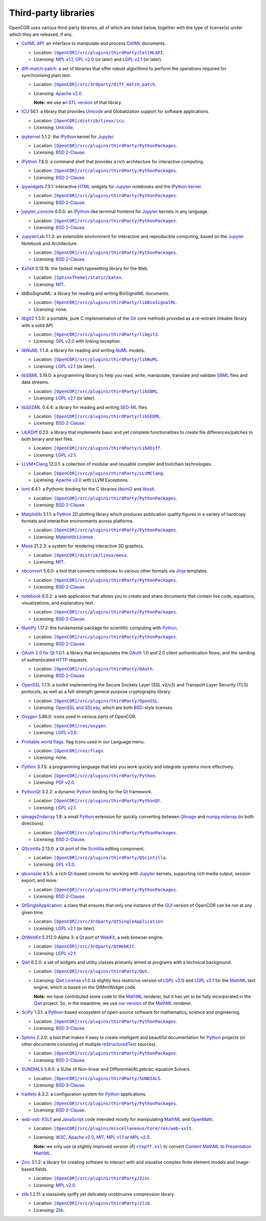 .. _thirdPartyLibraries:

=======================
 Third-party libraries
=======================

OpenCOR uses various third-party libraries, all of which are listed below, together with the type of license(s) under which they are released, if any.

- `CellML API <https://github.com/cellmlapi/cellml-api>`__: an interface to manipulate and process `CellML <https://cellml.org/>`__ documents.

  - Location: |CellMLAPI|_.
  - Licensing: `MPL v1.1 <https://opensource.org/licenses/MPL-1.1>`__, `GPL v2.0 <https://opensource.org/licenses/GPL-2.0>`__ (or later) and `LGPL v2.1 <https://opensource.org/licenses/LGPL-2.1>`__ (or later).

  .. |CellMLAPI| replace:: ``[OpenCOR]/src/plugins/thirdParty/CellMLAPI``
  .. _CellMLAPI: https://github.com/opencor/opencor/tree/master/src/plugins/thirdParty/CellMLAPI

- `diff-match-patch <https://code.google.com/p/google-diff-match-patch/>`__: a set of libraries that offer robust algorithms to perform the operations required for synchronising plain text.

  - Location: |diff-match-patch|_.
  - Licensing: `Apache v2.0 <https://opensource.org/licenses/Apache-2.0>`__.

    **Note:** we use an `STL version <https://github.com/leutloff/diff-match-patch-cpp-stl>`__ of that library.

  .. |diff-match-patch| replace:: ``[OpenCOR]/src/3rdparty/diff_match_patch``
  .. _diff-match-patch: https://github.com/opencor/opencor/tree/master/src/3rdparty/diff_match_patch

- `ICU <https://icu.unicode.org/>`__ 56.1: a library that provides `Unicode <https://en.wikipedia.org/wiki/Unicode>`__ and Globalization support for software applications.

  - Location: |ICU|_.
  - Licensing: `Unicode <https://unicode.org/copyright.html#License>`__.

  .. |ICU| replace:: ``[OpenCOR]/distrib/linux/icu``
  .. _ICU: https://github.com/opencor/opencor/tree/master/distrib/linux/icu

- `ipykernel <https://pypi.org/project/ipykernel>`__ 5.1.2: the `IPython <https://ipython.org/>`__ kernel for `Jupyter <https://jupyter.org/>`__.

  - Location: |PythonPackages|_.
  - Licensing: `BSD 2-Clause <https://opensource.org/licenses/BSD-2-Clause>`__.

  .. |PythonPackages| replace:: ``[OpenCOR]/src/plugins/thirdParty/PythonPackages``
  .. _PythonPackages: https://github.com/opencor/opencor/tree/master/src/plugins/thirdParty/PythonPackages

- `IPython <https://ipython.org/>`__ 7.8.0: a command shell that provides a rich architecture for interactive computing.

  - Location: |PythonPackages|_.
  - Licensing: `BSD 2-Clause <https://opensource.org/licenses/BSD-2-Clause>`__.

- `ipywidgets <https://pypi.org/project/ipywidgets>`__ 7.5.1: interactive `HTML <https://html.spec.whatwg.org/multipage>`__ widgets for `Jupyter <https://jupyter.org/>`__ notebooks and the `IPython kernel <https://pypi.org/project/ipykernel>`__.

  - Location: |PythonPackages|_.
  - Licensing: `BSD 2-Clause <https://opensource.org/licenses/BSD-2-Clause>`__.

- `jupyter_console <https://pypi.org/project/jupyter_console>`__ 6.0.0: an `IPython <https://ipython.org/>`__-like terminal frontend for `Jupyter <https://jupyter.org/>`__ kernels in any language.

  - Location: |PythonPackages|_.
  - Licensing: `BSD 2-Clause <https://opensource.org/licenses/BSD-2-Clause>`__.

- `JupyterLab <https://pypi.org/project/jupyterlab>`__ 1.1.3: an extensible environment for interactive and reproducible computing, based on the `Jupyter <https://jupyter.org/>`__ Notebook and Architecture.

  - Location: |PythonPackages|_.
  - Licensing: `BSD 2-Clause <https://opensource.org/licenses/BSD-2-Clause>`__.

- `KaTeX <https://katex.org/>`__ 0.13.18: the fastest math typesetting library for the Web.

  - Location: |KaTeX|_.
  - Licensing: `MIT <https://opensource.org/licenses/MIT>`__.

  .. |KaTeX| replace:: ``[SphinxTheme]/static/katex``
  .. _KaTeX: https://github.com/opencor/sphinx-theme/tree/master/static/katex

- libBioSignalML: a library for reading and writing BioSignalML documents.

  - Location: |libBioSignalML|_.
  - Licensing: none.

  .. |libBioSignalML| replace:: ``[OpenCOR]/src/plugins/thirdParty/libBioSignalML``
  .. _libBioSignalML: https://github.com/opencor/opencor/tree/master/src/plugins/thirdParty/libBioSignalML

- `libgit2 <https://libgit2.org/>`__ 1.3.0: a portable, pure C implementation of the `Git <https://git-scm.com/>`__ core methods provided as a re-entrant linkable library with a solid API.

  - Location: |libgit2|_.
  - Licensing: `GPL v2.0 <https://opensource.org/licenses/GPL-2.0>`__ with linking exception.

  .. |libgit2| replace:: ``[OpenCOR]/src/plugins/thirdParty/libgit2``
  .. _libgit2: https://github.com/opencor/opencor/tree/master/src/plugins/thirdParty/libgit2

- `libNuML <https://github.com/NuML/NuML>`__ 1.1.4: a library for reading and writing `NuML <https://github.com/NuML/NuML>`__ models.

  - Location: |libNuML|_.
  - Licensing: `LGPL v2.1 <https://opensource.org/licenses/LGPL-2.1>`__ (or later).

  .. |libNuML| replace:: ``[OpenCOR]/src/plugins/thirdParty/libNuML``
  .. _libNuML: https://github.com/opencor/opencor/tree/master/src/plugins/thirdParty/libNuML

- `libSBML <https://github.com/sbmlteam/libsbml>`__ 5.19.0: a programming library to help you read, write, manipulate, translate and validate `SBML <https://sbml.org/>`__ files and data streams.

  - Location: |libSBML|_.
  - Licensing: `LGPL v2.1 <https://opensource.org/licenses/LGPL-2.1>`__ (or later).

  .. |libSBML| replace:: ``[OpenCOR]/src/plugins/thirdParty/libSBML``
  .. _libSBML: https://github.com/opencor/opencor/tree/master/src/plugins/thirdParty/libSBML

- `libSEDML <https://github.com/fbergmann/libSEDML>`__ 0.4.4: a library for reading and writing `SED-ML <https://sed-ml.github.io/>`__ files.

  - Location: |libSEDML|_.
  - Licensing: `BSD 2-Clause <https://opensource.org/licenses/BSD-2-Clause>`__.

  .. |libSEDML| replace:: ``[OpenCOR]/src/plugins/thirdParty/libSEDML``
  .. _libSEDML: https://github.com/opencor/opencor/tree/master/src/plugins/thirdParty/libSEDML

- `LibXDiff <http://xmailserver.org/xdiff-lib.html>`__ 0.23: a library that implements basic and yet complete functionalities to create file differences/patches to both binary and text files.

  - Location: |LibXDiff|_.
  - Licensing: `LGPL v2.1 <https://opensource.org/licenses/LGPL-2.1>`__.

  .. |LibXDiff| replace:: ``[OpenCOR]/src/plugins/thirdParty/LibXDiff``
  .. _LibXDiff: https://github.com/opencor/opencor/tree/master/src/plugins/thirdParty/LibXDiff

- `LLVM <https://llvm.org/>`__\ +\ `Clang <https://clang.llvm.org/>`__ 12.0.1: a collection of modular and reusable compiler and toolchain technologies.

  - Location: |LLVM+Clang|_.
  - Licensing: `Apache v2.0 <https://opensource.org/licenses/Apache-2.0>`__ with LLVM Exceptions.

  .. |LLVM+Clang| replace:: ``[OpenCOR]/src/plugins/thirdParty/LLVMClang``
  .. _LLVM+Clang: https://github.com/opencor/opencor/tree/master/src/plugins/thirdParty/LLVMClang

- `lxml <https://lxml.de/>`__ 4.4.1: a Pythonic binding for the C libraries `libxml2 <https://gitlab.gnome.org/GNOME/libxml2/-/wikis/home>`__ and `libxslt <https://gitlab.gnome.org/GNOME/libxslt/-/wikis/home>`__.

  - Location: |PythonPackages|_.
  - Licensing: `BSD 2-Clause <https://opensource.org/licenses/BSD-2-Clause>`__.

- `Matplotlib <https://matplotlib.org/>`__ 3.1.1: a `Python <https://python.org/>`__ 2D plotting library which produces publication quality figures in a variety of hardcopy formats and interactive environments across platforms.

  - Location: |PythonPackages|_.
  - Licensing: `Matplotlib License <https://matplotlib.org/users/license.html>`__.

- `Mesa <https://mesa3d.org/>`__ 21.2.3: a system for rendering interactive 3D graphics.

  - Location: |Mesa|_.
  - Licensing: `MIT <https://opensource.org/licenses/MIT>`__.

  .. |Mesa| replace:: ``[OpenCOR]/distrib/linux/mesa``
  .. _Mesa: https://github.com/opencor/opencor/tree/master/distrib/linux/mesa

- `nbconvert <https://pypi.org/project/nbconvert>`__ 5.6.0: a tool that converts notebooks to various other formats via `Jinja <https://palletsprojects.com/p/jinja/>`__ templates.

  - Location: |PythonPackages|_.
  - Licensing: `BSD 2-Clause <https://opensource.org/licenses/BSD-2-Clause>`__.

- `notebook <https://pypi.org/project/notebook>`__ 6.0.2: a web application that allows you to create and share documents that contain live code, equations, visualizations, and explanatory text.

  - Location: |PythonPackages|_.
  - Licensing: `BSD 2-Clause <https://opensource.org/licenses/BSD-2-Clause>`__.

- `NumPy <https://numpy.org/>`__ 1.17.2: the fundamental package for scientific computing with `Python <https://python.org/>`__.

  - Location: |PythonPackages|_.
  - Licensing: `BSD 2-Clause <https://opensource.org/licenses/BSD-2-Clause>`__.

- `OAuth 2.0 for Qt <https://github.com/pipacs/o2>`__ 1.0.1: a library that encapsulates the `OAuth <https://oauth.net/>`__ 1.0 and 2.0 client authentication flows, and the sending of authenticated `HTTP <https://w3.org/Protocols>`__ requests.

  - Location: |OAuth|_.
  - Licensing: `BSD 2-Clause <https://opensource.org/licenses/BSD-2-Clause>`__.

  .. |OAuth| replace:: ``[OpenCOR]/src/plugins/thirdParty/OAuth``
  .. _OAuth: https://github.com/opencor/opencor/tree/master/src/plugins/thirdParty/OAuth

- `OpenSSL <https://openssl.org/>`__ 1.1.1l: a toolkit implementing the Secure Sockets Layer (SSL v2/v3) and Transport Layer Security (TLS) protocols, as well as a full-strength general purpose cryptography library.

  - Location: |OpenSSL|_.
  - Licensing: `OpenSSL and SSLeay <https://openssl.org/source/license.html>`__, which are both `BSD <https://opensource.org/licenses/BSD-3-Clause>`__-style licenses.

  .. |OpenSSL| replace:: ``[OpenCOR]/src/plugins/thirdParty/OpenSSL``
  .. _OpenSSL: https://github.com/opencor/opencor/tree/master/src/plugins/thirdParty/OpenSSL

- `Oxygen <https://packages.ubuntu.com/impish/oxygen-icon-theme>`__ 5.86.0: icons used in various parts of OpenCOR.

  - Location: |OxygenImages|_.
  - Licensing: `LGPL v3.0 <https://opensource.org/licenses/LGPL-3.0>`__.

  .. |OxygenImages| replace:: ``[OpenCOR]/res/oxygen``
  .. _OxygenImages: https://github.com/opencor/opencor/tree/master/res/oxygen

- `Printable world flags <https://printableworldflags.com/flag-icon>`__: flag icons used in our Language menu.

  - Location: |PrintableWorldFlagsImages|_.
  - Licensing: none.

  .. |PrintableWorldFlagsImages| replace:: ``[OpenCOR]/res/flags``
  .. _PrintableWorldFlagsImages: https://github.com/opencor/opencor/tree/master/res/flags

- `Python <https://python.org/>`__ 3.7.5: a programming language that lets you work quickly and integrate systems more effectively.

  - Location: |Python|_.
  - Licensing: `PSF v2.0 <https://opensource.org/licenses/Python-2.0>`__.

  .. |Python| replace:: ``[OpenCOR]/src/plugins/thirdParty/Python``
  .. _Python: https://github.com/opencor/opencor/tree/master/src/plugins/thirdParty/Python

- `PythonQt <https://mevislab.github.io/pythonqt>`__ 3.2.2: a dynamic `Python <https://python.org/>`__ binding for the `Qt <https://qt.io/>`__ framework.

  - Location: |PythonQt|_.
  - Licensing: `LGPL v2.1 <https://opensource.org/licenses/LGPL-2.1>`__.

  .. |PythonQt| replace:: ``[OpenCOR]/src/plugins/thirdParty/PythonQt``
  .. _PythonQt: https://github.com/opencor/opencor/tree/master/src/plugins/thirdParty/PythonQt

- `qimage2ndarray <https://pypi.org/project/qimage2ndarray>`__ 1.8: a small `Python <https://python.org/>`__ extension for quickly converting between `QImage <https://doc.qt.io/qt-5/qimage.html>`__ and `numpy.ndarray <https://docs.scipy.org/doc/numpy/reference/generated/numpy.ndarray.html>`__ (in both directions).

  - Location: |PythonPackages|_.
  - Licensing: `BSD 2-Clause <https://opensource.org/licenses/BSD-2-Clause>`__.

- `QScintilla <https://riverbankcomputing.com/software/qscintilla/intro>`__ 2.13.0: a `Qt <https://qt.io/>`__ port of the `Scintilla <https://scintilla.org/>`__ editing component.

  - Location: |QScintilla|_.
  - Licensing: `GPL v3.0 <https://opensource.org/licenses/GPL-3.0>`__.

  .. |QScintilla| replace:: ``[OpenCOR]/src/plugins/thirdParty/QScintilla``
  .. _QScintilla: https://github.com/opencor/opencor/tree/master/src/plugins/thirdParty/QScintilla

- `qtconsole <https://pypi.org/project/qtconsole>`__ 4.5.5: a rich `Qt <https://qt.io/>`__-based console for working with `Jupyter <https://jupyter.org/>`__ kernels, supporting rich media output, session export, and more.

  - Location: |PythonPackages|_.
  - Licensing: `BSD 2-Clause <https://opensource.org/licenses/BSD-2-Clause>`__.

- `QtSingleApplication <https://code.qt.io/cgit/qt-solutions/qt-solutions.git/tree/qtsingleapplication>`__: a class that ensures that only one instance of the `GUI <https://en.wikipedia.org/wiki/Graphical_user_interface>`__ version of OpenCOR can be run at any given time.

  - Location: |QtSingleApplication|_.
  - Licensing: `LGPL v2.1 <https://opensource.org/licenses/LGPL-2.1>`__ (or later).

  .. |QtSingleApplication| replace:: ``[OpenCOR]/src/3rdparty/QtSingleApplication``
  .. _QtSingleApplication: https://github.com/opencor/opencor/tree/master/src/3rdparty/QtSingleApplication

- `QtWebKit <https://github.com/qt/qtwebkit>`__ 5.212.0 Alpha 3: a `Qt <https://qt.io/>`__ port of `WebKit <https://webkit.org/>`__, a web browser engine.

  - Location: |QtWebKit|_.
  - Licensing: `LGPL v2.1 <https://opensource.org/licenses/LGPL-2.1>`__.

  .. |QtWebKit| replace:: ``[OpenCOR]/src/3rdparty/QtWebKit``
  .. _QtWebKit: https://github.com/opencor/opencor/tree/master/src/3rdparty/QtWebKit

- `Qwt <https://qwt.sourceforge.io/>`__ 6.2.0: a set of widgets and utility classes primarily aimed at programs with a technical background.

  - Location: |Qwt|_.
  - Licensing: `Qwt License v1.0 <https://qwt.sourceforge.net/qwtlicense.html>`__ (a slightly less restricive version of `LGPL v2.1 <https://opensource.org/licenses/LGPL-2.1>`__) and `LGPL v2.1 <https://opensource.org/licenses/LGPL-2.1>`__ for the `MathML <https://w3.org/Math>`__ text engine, which is based on the QtMmlWidget code.

    **Note:** we have contributed some code to the `MathML <https://w3.org/Math>`__ renderer, but it has yet to be fully incorporated in the `Qwt <https://qwt.sourceforge.net/>`__ project.
    So, in the meantime, we use `our version <https://github.com/uwerat/qwt-mml-dev>`__ of the `MathML <https://w3.org/Math>`__ renderer.

  .. |Qwt| replace:: ``[OpenCOR]/src/plugins/thirdParty/Qwt``
  .. _Qwt: https://github.com/opencor/opencor/tree/master/src/plugins/thirdParty/Qwt

- `SciPy <https://scipy.org/>`__ 1.3.1: a `Python <https://python.org/>`__-based ecosystem of open-source software for mathematics, science and engineering.

  - Location: |PythonPackages|_.
  - Licensing: `BSD 3-Clause <https://opensource.org/licenses/BSD-3-Clause>`__.

- `Sphinx <https://pypi.org/project/Sphinx>`__ 2.2.0: a tool that makes it easy to create intelligent and beautiful documentation for `Python <https://python.org/>`__ projects (or other documents consisting of multiple `reStructuredText <https://en.wikipedia.org/wiki/ReStructuredText>`__ sources).

  - Location: |PythonPackages|_.
  - Licensing: `BSD 2-Clause <https://opensource.org/licenses/BSD-2-Clause>`__.

- `SUNDIALS <https://computing.llnl.gov/projects/sundials>`__ 5.8.0: a SUite of Non-linear and DIfferential/ALgebraic equation Solvers.

  - Location: |SUNDIALS|_.
  - Licensing: `BSD 3-Clause <https://opensource.org/licenses/BSD-3-Clause>`__.

  .. |SUNDIALS| replace:: ``[OpenCOR]/src/plugins/thirdParty/SUNDIALS``
  .. _SUNDIALS: https://github.com/opencor/opencor/tree/master/src/plugins/thirdParty/SUNDIALS

- `traitlets <https://pypi.org/project/traitlets>`__ 4.3.2: a configuration system for `Python <https://python.org/>`__ applications.

  - Location: |PythonPackages|_.
  - Licensing: `BSD 2-Clause <https://opensource.org/licenses/BSD-2-Clause>`__.

- `web-xslt <https://github.com/davidcarlisle/web-xslt>`__: `XSLT <https://w3.org/TR/xslt>`__ and `JavaScript <https://en.wikipedia.org/wiki/JavaScript>`__ code intended mostly for manipulating `MathML <https://w3.org/Math>`__ and `OpenMath <https://openmath.github.io/>`__.

  - Location: |web-xslt|_.
  - Licensing: `W3C <https://opensource.org/licenses/W3C>`__, `Apache v2.0 <https://opensource.org/licenses/Apache-2.0>`__, `MIT <https://opensource.org/licenses/MIT>`__, `MPL v1.1 <https://opensource.org/licenses/MPL-1.1>`__ or `MPL v2.0 <https://opensource.org/licenses/MPL-2.0>`__.

    **Note:** we only use (a slightly improved version of) |ctopff.xsl|_ to convert `Content MathML <https://w3.org/TR/MathML3/chapter4.html>`__ to `Presentation MathML <https://w3.org/TR/MathML2/chapter3.html>`__.

  .. |web-xslt| replace:: ``[OpenCOR]/src/plugins/miscellaneous/Core/res/web-xslt``
  .. _web-xslt: https://github.com/opencor/opencor/tree/master/src/plugins/miscellaneous/Core/res/web-xslt

  .. |ctopff.xsl| replace:: ``ctopff.xsl``
  .. _ctopff.xsl: https://github.com/davidcarlisle/web-xslt/blob/master/ctop/ctopff.xsl

- `Zinc <https://github.com/OpenCMISS/zinc>`__ 3.1.2: a library for creating software to interact with and visualise complex finite element models and image-based fields.

  - Location: |Zinc|_.
  - Licensing: `MPL v2.0 <https://opensource.org/licenses/MPL-2.0>`__.

  .. |Zinc| replace:: ``[OpenCOR]/src/plugins/thirdParty/Zinc``
  .. _Zinc: https://github.com/opencor/opencor/tree/master/src/plugins/thirdParty/Zinc

- `zlib <https://zlib.net/>`__ 1.2.11: a massively spiffy yet delicately unobtrusive compression library.

  - Location: |zlib|_.
  - Licensing: `Zlib <https://opensource.org/licenses/Zlib>`__.

  .. |zlib| replace:: ``[OpenCOR]/src/plugins/thirdParty/zlib``
  .. _zlib: https://github.com/opencor/opencor/tree/master/src/plugins/thirdParty/zlib
